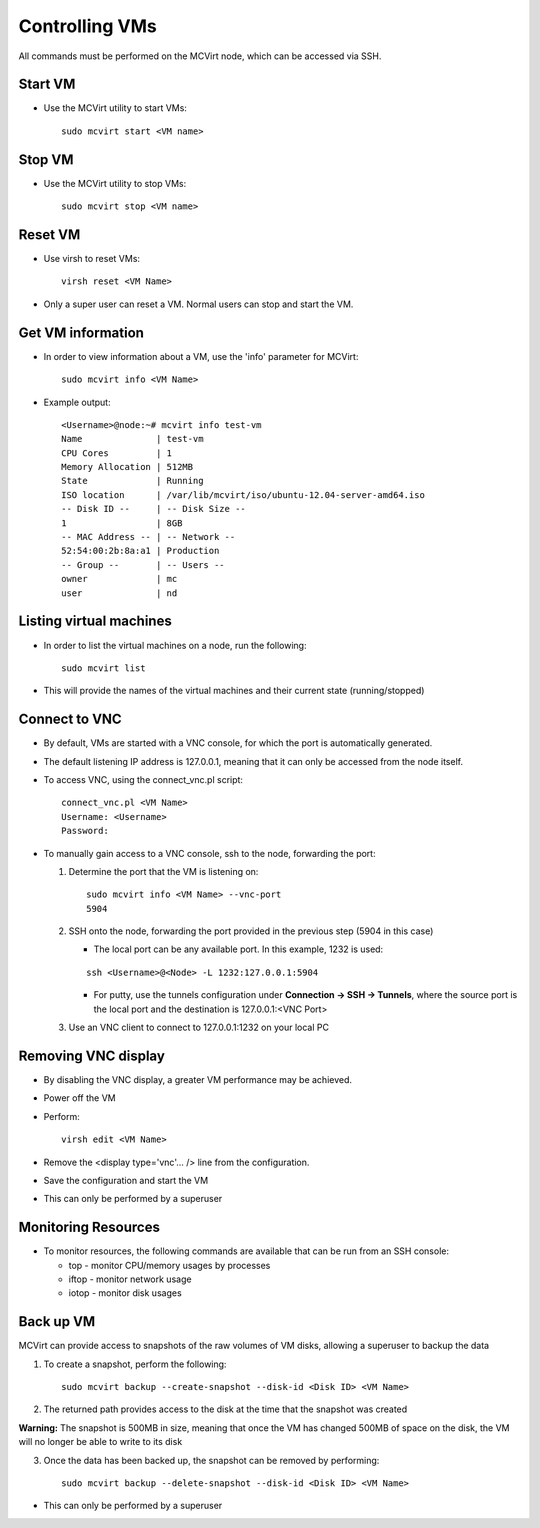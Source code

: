 ===============
Controlling VMs
===============


All commands must be performed on the MCVirt node, which can be accessed via SSH.



Start VM
--------


* Use the MCVirt utility to start VMs:

  ::
    
    sudo mcvirt start <VM name>
    




Stop VM
-------


* Use the MCVirt utility to stop VMs:

  ::
    
    sudo mcvirt stop <VM name>
    




Reset VM
--------


* Use virsh to reset VMs:

  ::
    
    virsh reset <VM Name>
    

* Only a super user can reset a VM. Normal users can stop and start the VM.



Get VM information
------------------


* In order to view information about a VM, use the 'info' parameter for MCVirt:

  ::
    
    sudo mcvirt info <VM Name>
    

* Example output:

  ::
    
    <Username>@node:~# mcvirt info test-vm
    Name              | test-vm
    CPU Cores         | 1
    Memory Allocation | 512MB
    State             | Running
    ISO location      | /var/lib/mcvirt/iso/ubuntu-12.04-server-amd64.iso
    -- Disk ID --     | -- Disk Size --
    1                 | 8GB
    -- MAC Address -- | -- Network --
    52:54:00:2b:8a:a1 | Production
    -- Group --       | -- Users --
    owner             | mc
    user              | nd
    




Listing virtual machines
------------------------


* In order to list the virtual machines on a node, run the following:

  ::
    
    sudo mcvirt list
    

* This will provide the names of the virtual machines and their current state (running/stopped)



Connect to VNC
--------------


* By default, VMs are started with a VNC console, for which the port is automatically generated.
* The default listening IP address is 127.0.0.1, meaning that it can only be accessed from the node itself.
* To access VNC, using the connect_vnc.pl script:

  ::
    
    connect_vnc.pl <VM Name>
    Username: <Username>
    Password:
    

* To manually gain access to a VNC console, ssh to the node, forwarding the port:

  1. Determine the port that the VM is listening on:

     ::
    
      sudo mcvirt info <VM Name> --vnc-port
      5904
    

  2. SSH onto the node, forwarding the port provided in the previous step (5904 in this case)

     * The local port can be any available port. In this example, 1232 is used:

     ::
    
      ssh <Username>@<Node> -L 1232:127.0.0.1:5904
    


     * For putty, use the tunnels configuration under **Connection -> SSH -> Tunnels**, where the source port is the local port and the destination is 127.0.0.1:<VNC Port>
  3. Use an VNC client to connect to 127.0.0.1:1232 on your local PC



Removing VNC display
--------------------


* By disabling the VNC display, a greater VM performance may be achieved.
* Power off the VM
* Perform:

  ::
    
    virsh edit <VM Name>
    

* Remove the <display type='vnc'... /> line from the configuration.
* Save the configuration and start the VM
* This can only be performed by a superuser



Monitoring Resources
--------------------


* To monitor resources, the following commands are available that can be run from an SSH console:

  * top - monitor CPU/memory usages by processes

  * iftop - monitor network usage

  * iotop - monitor disk usages


Back up VM
----------

MCVirt can provide access to snapshots of the raw volumes of VM disks, allowing a superuser to backup the data

1. To create a snapshot, perform the following:

  ::

    sudo mcvirt backup --create-snapshot --disk-id <Disk ID> <VM Name>

2. The returned path provides access to the disk at the time that the snapshot was created

**Warning:** The snapshot is 500MB in size, meaning that once the VM has changed 500MB of space on the disk, the VM will no longer be able to write to its disk

3. Once the data has been backed up, the snapshot can be removed by performing:

  ::

    sudo mcvirt backup --delete-snapshot --disk-id <Disk ID> <VM Name>


* This can only be performed by a superuser